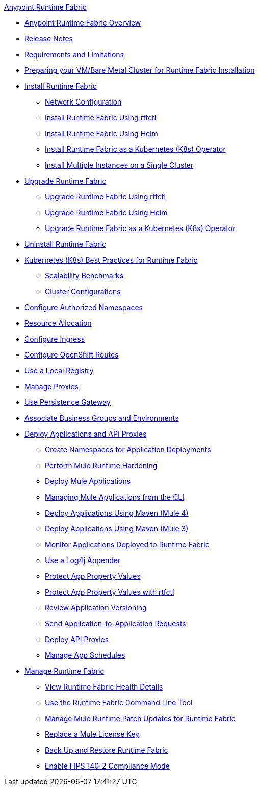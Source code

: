 .xref:index.adoc[Anypoint Runtime Fabric]
* xref:index.adoc[Anypoint Runtime Fabric Overview]
* xref:runtime-fabric-release-notes.adoc[Release Notes]
* xref:limitations-self.adoc[Requirements and Limitations]
* xref:index-vm-bare-metal.adoc[Preparing your VM/Bare Metal Cluster for Runtime Fabric Installation]
* xref:install-index.adoc[Install Runtime Fabric]
  ** xref:install-self-managed-network-configuration.adoc[Network Configuration]
  ** xref:install-self-managed.adoc[Install Runtime Fabric Using rtfctl]
  ** xref:install-helm.adoc[Install Runtime Fabric Using Helm]
  ** xref:install-openshift.adoc[Install Runtime Fabric as a Kubernetes (K8s) Operator]
  ** xref:install-multiple-instances.adoc[Install Multiple Instances on a Single Cluster]
* xref:upgrade-index.adoc[Upgrade Runtime Fabric]
  ** xref:upgrade-self-managed.adoc[Upgrade Runtime Fabric Using rtfctl]
  ** xref:upgrade-helm.adoc[Upgrade Runtime Fabric Using Helm]
  ** xref:upgrade-openshift.adoc[Upgrade Runtime Fabric as a Kubernetes (K8s) Operator]
* xref:uninstall-self.adoc[Uninstall Runtime Fabric]
* xref:rtf-k8s-practices.adoc[Kubernetes (K8s) Best Practices for Runtime Fabric]
** xref:rtf-scale.adoc[Scalability Benchmarks]
** xref:rtf-cluster-config.adoc[Cluster Configurations]
* xref:authorized-namespaces.adoc[Configure Authorized Namespaces]
* xref:deploy-resource-allocation-self-managed.adoc[Resource Allocation]
* xref:custom-ingress-configuration.adoc[Configure Ingress]
* xref:configure-openshift-routes.adoc[Configure OpenShift Routes]
* xref:configure-local-registry.adoc[Use a Local Registry]
* xref:manage-proxy-self.adoc[Manage Proxies]
* xref:persistence-gateway.adoc[Use Persistence Gateway]
* xref:associate-environments.adoc[Associate Business Groups and Environments]
* xref:deploy-index.adoc[Deploy Applications and API Proxies]
 ** xref:create-custom-namespace.adoc[Create Namespaces for Application Deployments]
 ** xref:configure-hardening.adoc[Perform Mule Runtime Hardening]
 ** xref:deploy-to-runtime-fabric.adoc[Deploy Mule Applications]
 ** xref:deploy-to-rtf-cli.adoc[Managing Mule Applications from the CLI]
 ** xref:deploy-maven-4.x.adoc[Deploy Applications Using Maven (Mule 4)]
 ** xref:deploy-maven-3.x.adoc[Deploy Applications Using Maven (Mule 3)]
 ** xref:manage-monitor-applications.adoc[Monitor Applications Deployed to Runtime Fabric]
 ** xref:use-log4j-appender.adoc[Use a Log4j Appender]
 ** xref:protect-app-properties.adoc[Protect App Property Values]
 ** xref:manage-secure-properties.adoc[Protect App Property Values with rtfctl]
 ** xref:app-versioning.adoc[Review Application Versioning]
 ** xref:app-to-app-requests.adoc[Send Application-to-Application Requests]
 ** xref:proxy-deploy-runtime-fabric.adoc[Deploy API Proxies]
 ** xref:manage-schedules.adoc[Manage App Schedules]
* xref:manage-index.adoc[Manage Runtime Fabric]
 ** xref:view-health.adoc[View Runtime Fabric Health Details]
 ** xref:install-rtfctl.adoc[Use the Runtime Fabric Command Line Tool]
 ** xref:runtime-patch-updates.adoc[Manage Mule Runtime Patch Updates for Runtime Fabric]
 ** xref:replace-license-key.adoc[Replace a Mule License Key]
 ** xref:manage-backup-restore.adoc[Back Up and Restore Runtime Fabric]
 ** xref:enable-fips-140-2-compliance.adoc[Enable FIPS 140-2 Compliance Mode]
